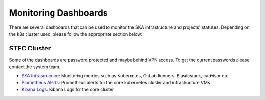 .. _monitoring-dashboards.rst:

Monitoring Dashboards
*********************

There are several dashboards that can be used to monitor the SKA infrastructure and projects' statuses. Depending on the k8s cluster used, please follow the appropriate section below:

STFC Cluster
============

Some of the dashboards are password protected and maybe behind VPN access. To get the current passwords please contact the system team.

* `SKA Infrastructure <http://monitoring.skao.stfc:3000/login>`__: Monitoring metrics such as Kubernetes, GitLab Runners, Elasticstack, cadvisor etc.
* `Prometheus Alerts <http://monitoring.skao.stfc:9093/#/alerts>`__: Prometheus alerts for the core kubernetes cluster and infrastructure VMs
* `Kibana Logs <https://k8s.stfc.skao.int/kibana/app/logs/stream>`__: Kibana Logs for the core cluster
